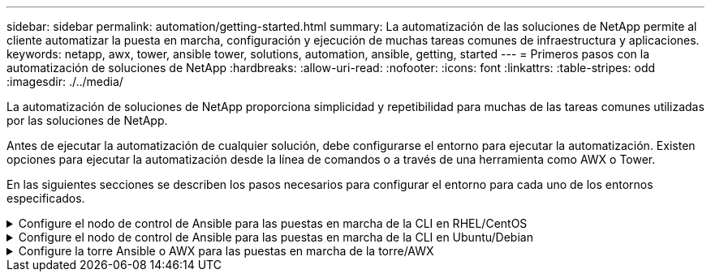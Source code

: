---
sidebar: sidebar 
permalink: automation/getting-started.html 
summary: La automatización de las soluciones de NetApp permite al cliente automatizar la puesta en marcha, configuración y ejecución de muchas tareas comunes de infraestructura y aplicaciones. 
keywords: netapp, awx, tower, ansible tower, solutions, automation, ansible, getting, started 
---
= Primeros pasos con la automatización de soluciones de NetApp
:hardbreaks:
:allow-uri-read: 
:nofooter: 
:icons: font
:linkattrs: 
:table-stripes: odd
:imagesdir: ./../media/


[role="lead"]
La automatización de soluciones de NetApp proporciona simplicidad y repetibilidad para muchas de las tareas comunes utilizadas por las soluciones de NetApp.

Antes de ejecutar la automatización de cualquier solución, debe configurarse el entorno para ejecutar la automatización. Existen opciones para ejecutar la automatización desde la línea de comandos o a través de una herramienta como AWX o Tower.

En las siguientes secciones se describen los pasos necesarios para configurar el entorno para cada uno de los entornos especificados.

.Configure el nodo de control de Ansible para las puestas en marcha de la CLI en RHEL/CentOS
[%collapsible]
====
. Requisitos para el nodo de control de Ansible,:
+
.. Una máquina RHEL/CentOS con los siguientes paquetes instalados:
+
... Python3
... PIP3
... Ansible (versión superior a 2.10.0)
... Git






Si tiene instalada una máquina RHEL/CentOS nueva sin los requisitos anteriores, siga los pasos que se indican a continuación para configurar esa máquina como nodo de control de Ansible:

. Habilite el repositorio de Ansible para RHEL-8/RHEL-7
+
.. Para RHEL-8 (ejecute el comando siguiente como raíz)
+
[source, cli]
----
subscription-manager repos --enable ansible-2.9-for-rhel-8-x86_64-rpms
----
.. Para RHEL-7 (ejecute el comando siguiente como raíz)
+
[source, cli]
----
subscription-manager repos --enable rhel-7-server-ansible-2.9-rpms
----


. Pegue el contenido siguiente en el terminal
+
[source, cli]
----
sudo yum -y install python3 >> install.log
sudo yum -y install python3-pip >> install.log
python3 -W ignore -m pip --disable-pip-version-check install ansible >> install.log
sudo yum -y install git >> install.log
----


====
.Configure el nodo de control de Ansible para las puestas en marcha de la CLI en Ubuntu/Debian
[%collapsible]
====
. Requisitos para el nodo de control de Ansible,:
+
.. Una máquina Ubuntu/Debian con los siguientes paquetes instalados:
+
... Python3
... PIP3
... Ansible (versión superior a 2.10.0)
... Git






Si tiene instalada una máquina nueva de Ubuntu/Debian sin los requisitos anteriores, siga los pasos que se indican a continuación para configurar esa máquina como nodo de control de Ansible:

. Pegue el contenido siguiente en el terminal
+
[source, cli]
----
sudo apt-get -y install python3 >> outputlog.txt
sudo apt-get -y install python3-pip >> outputlog.txt
python3 -W ignore -m pip --disable-pip-version-check install ansible >> outputlog.txt
sudo apt-get -y install git >> outputlog.txt
----


====
.Configure la torre Ansible o AWX para las puestas en marcha de la torre/AWX
[%collapsible]
====
En esta sección se describen los pasos necesarios para configurar los parámetros en AWX/Ansible Tower que preparan el entorno para consumir soluciones automatizadas de NetApp.

. Configure el inventario.
+
.. Desplácese hasta Recursos → inventarios → Agregar y haga clic en Agregar inventario.
.. Escriba el nombre y los detalles de la organización y haga clic en Guardar.
.. En la página inventarios, haga clic en los recursos de inventario que acaba de crear.
.. Si hay alguna variable de inventario, péguela en el campo variables.
.. Vaya al submenú grupos y haga clic en Agregar.
.. Introduzca el nombre del grupo, copie las variables de grupo (si es necesario) y haga clic en Guardar.
.. Haga clic en el grupo creado, vaya al submenú hosts y haga clic en Add New Host.
.. Proporcione el nombre de host y la dirección IP del host, pegue las variables del host (si es necesario) y haga clic en Save.


. Crear tipos de credenciales. Para las soluciones que implican ONTAP, Element, VMware o cualquier otra conexión de transporte basada en HTTPS, debe configurar el tipo de credencial para que coincida con las entradas de nombre de usuario y contraseña.
+
.. Desplácese hasta Administration → Credential Types y haga clic en Add.
.. Escriba el nombre y la descripción.
.. Pegue el siguiente contenido en la configuración de entrada:




[listing]
----
fields:
- id: username
type: string
label: Username
- id: password
type: string
label: Password
secret: true
- id: vsadmin_password
type: string
label: vsadmin_password
secret: true
----
. Pegue el siguiente contenido en la configuración del inyector:


[listing]
----
extra_vars:
password: '{{ password }}'
username: '{{ username }}'
vsadmin_password: '{{ vsadmin_password }}'
----
. Configurar credenciales.
+
.. Desplácese hasta Resources → Credentials y haga clic en Add.
.. Introduzca el nombre y los detalles de la organización.
.. Seleccione el tipo de credencial correcto; si tiene intención de utilizar el inicio de sesión SSH estándar, seleccione el tipo máquina o, como alternativa, seleccione el tipo de credencial personalizada que ha creado.
.. Introduzca los otros detalles correspondientes y haga clic en Guardar.


. Configure el proyecto.
+
.. Desplácese hasta Recursos → proyectos y haga clic en Agregar.
.. Introduzca el nombre y los detalles de la organización.
.. Seleccione Git para el Tipo de credencial de control de origen.
.. Pegue la URL de control de origen (o la URL del clon git) que corresponda a la solución específica.
.. De manera opcional, si la URL de Git está controlada por el acceso, cree y adjunte la credencial correspondiente en la credencial de control de origen.
.. Haga clic en Guardar.


. Configure la plantilla de trabajo.
+
.. Desplácese hasta Recursos → Plantillas → Agregar y haga clic en Agregar plantilla de trabajo.
.. Introduzca el nombre y la descripción.
.. Seleccione el tipo de trabajo; Run configura el sistema basado en una tableta playbook y Check realiza una ejecución seca de la tableta playbook sin configurar realmente el sistema.
.. Seleccione el inventario, el proyecto y las credenciales correspondientes para el libro de estrategia.
.. Seleccione el libro de estrategia que desea ejecutar como parte de la plantilla de trabajo.
.. Normalmente las variables se pegan durante el tiempo de ejecución. Por lo tanto, para obtener la solicitud de que se rellenen las variables durante el tiempo de ejecución, asegúrese de marcar la casilla de verificación en Iniciar correspondiente al campo variable.
.. Introduzca los demás detalles necesarios y haga clic en Guardar.


. Inicie la plantilla de trabajo.
+
.. Desplácese hasta Recursos → Plantillas.
.. Haga clic en la plantilla deseada y, a continuación, en Iniciar.
.. Rellene las variables si se le solicita en el inicio y haga clic de nuevo en Iniciar.




====
